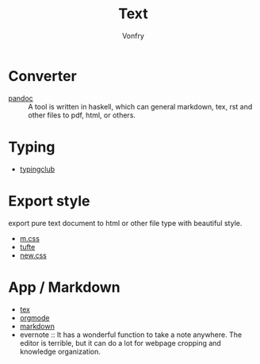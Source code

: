 #+TITLE: Text
#+AUTHOR: Vonfry

* Converter
  - [[http://www.pandoc.org/][pandoc]] :: A tool is written in haskell, which can general markdown, tex, rst and other files to pdf, html, or others.

* Typing
  - [[https://www.typingclub.com/][typingclub]]

* Export style
export pure text document to html or other file type with beautiful style.
- [[https://github.com/mosra/m.css][m.css]]
- [[https://github.com/edwardtufte/tufte-css][tufte]]
- [[https://github.com/xz/new.css][new.css]]

* App / Markdown
  - [[./tex.org][tex]]
  - [[./org-mode.org][orgmode]]
  - [[file:markdown.org][markdown]]
  - evernote :: It has a wonderful function to take a note anywhere. The editor
    is terrible, but it can do a lot for webpage cropping and knowledge
    organization.
